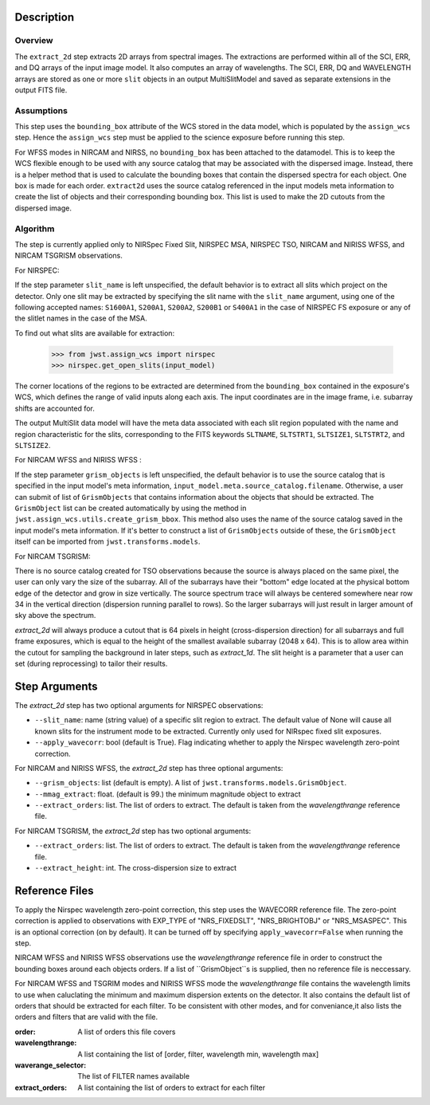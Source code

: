 
Description
============

Overview
--------
The ``extract_2d`` step extracts 2D arrays from spectral images. The extractions
are performed within all of the SCI, ERR, and DQ arrays of the input image
model. It also computes an array of wavelengths. The SCI, ERR, DQ and WAVELENGTH
arrays are stored as one or more ``slit`` objects in an output MultiSlitModel
and saved as separate extensions in the output FITS file.

Assumptions
-----------
This step uses the ``bounding_box`` attribute of the WCS stored in the data model,
which is populated by the ``assign_wcs`` step. Hence the ``assign_wcs`` step
must be applied to the science exposure before running this step.

For WFSS modes in NIRCAM and NIRSS, no ``bounding_box`` has been attached
to the datamodel. This is to keep the WCS flexible enough to be used with any
source catalog that may be associated with the dispersed image. Instead, there
is a helper method that is used to calculate the bounding boxes that contain
the dispersed spectra for each object. One box is made for each order. ``extract2d``
uses the source catalog referenced in the input models meta information to create
the list of objects and their corresponding bounding box. This list is used to make
the 2D cutouts from the dispersed image.

Algorithm
---------
The step is currently applied only to NIRSpec Fixed Slit, NIRSPEC MSA, NIRSPEC TSO,
NIRCAM and NIRISS WFSS, and NIRCAM TSGRISM observations.

For NIRSPEC:

If the step parameter ``slit_name`` is left unspecified, the default behavior is
to extract all slits which project on the detector. Only one slit may be extracted by
specifying the slit name with the ``slit_name`` argument, using one of the following
accepted names: ``S1600A1``, ``S200A1``, ``S200A2``, ``S200B1`` or ``S400A1``
in the case of NIRSPEC FS exposure or any of the slitlet names in the case of the MSA.

To find out what slits are available for extraction:

  >>> from jwst.assign_wcs import nirspec
  >>> nirspec.get_open_slits(input_model)


The corner locations of the regions to be extracted are determined from the
``bounding_box`` contained in the exposure's WCS, which defines the range of valid inputs
along each axis. The input coordinates are in the image frame, i.e. subarray shifts
are accounted for.

The output MultiSlit data model will have the meta data associated with each
slit region populated with the name and region characteristic for the slits,
corresponding to the FITS keywords ``SLTNAME``, ``SLTSTRT1``, ``SLTSIZE1``,
``SLTSTRT2``, and ``SLTSIZE2``.


For NIRCAM WFSS and NIRISS WFSS :

If the step parameter ``grism_objects`` is left unspecified, the default behavior
is to use the source catalog that is specified in the input model's meta information,
``input_model.meta.source_catalog.filename``. Otherwise, a user can submit of list of
``GrismObjects`` that contains information about the objects that should be extracted.
The ``GrismObject`` list can be created automatically by using the method in
``jwst.assign_wcs.utils.create_grism_bbox``. This method also uses the name of the source
catalog saved in the input model's meta information. If it's better to construct a list
of ``GrismObjects`` outside of these, the ``GrismObject`` itself can be imported from
``jwst.transforms.models``.


For NIRCAM TSGRISM:

There is no source catalog created for TSO observations because the source is always
placed on the same pixel, the user can only vary the size of the subarray. All of the
subarrays have their "bottom" edge located at the physical bottom edge of the detector
and grow in size vertically. The source spectrum trace will always be centered
somewhere near row 34 in the vertical direction (dispersion running parallel to rows).
So the larger subarrays will just result in larger amount of sky above the spectrum.

`extract_2d` will always produce a cutout that is 64 pixels in height
(cross-dispersion direction) for all subarrays and full frame exposures,
which is equal to the height of the smallest available subarray (2048 x 64).
This is to allow area within the cutout for sampling the background in later steps,
such as `extract_1d`. The slit height is a parameter that a user can set
(during reprocessing) to tailor their results. 


Step Arguments
==============
The `extract_2d` step has two optional arguments for NIRSPEC observations:

* ``--slit_name``: name (string value) of a specific slit region to
  extract. The default value of None will cause all known slits for the
  instrument mode to be extracted. Currently only used for NIRspec fixed slit
  exposures.

* ``--apply_wavecorr``: bool (default is True). Flag indicating whether to apply the Nirspec wavelength zero-point correction.


For NIRCAM and NIRISS WFSS, the `extract_2d` step has three optional arguments:

* ``--grism_objects``: list (default is empty). A list of ``jwst.transforms.models.GrismObject``.

* ``--mmag_extract``: float. (default is 99.) the minimum magnitude object to extract

* ``--extract_orders``: list. The list of orders to extract. The default is taken from the `wavelengthrange` reference file.


For NIRCAM TSGRISM, the `extract_2d` step has two optional arguments:

* ``--extract_orders``: list. The list of orders to extract. The default is taken from the `wavelengthrange` reference file.

* ``--extract_height``: int. The cross-dispersion size to extract


Reference Files
===============
To apply the Nirspec wavelength zero-point correction, this step uses the
WAVECORR reference file. The zero-point correction is applied to observations
with EXP_TYPE of "NRS_FIXEDSLT", "NRS_BRIGHTOBJ" or "NRS_MSASPEC". This is an optional
correction (on by default). It can be turned off by specifying ``apply_wavecorr=False``
when running the step.

NIRCAM WFSS and NIRISS WFSS observations use the `wavelengthrange` reference file in order
to construct the bounding boxes around each objects orders. If a list of ``GrismObject``s
is supplied, then no reference file is neccessary.

For NIRCAM WFSS and TSGRIM modes and NIRISS WFSS mode the `wavelengthrange` file contains the wavelength limits to use when caluclating the minimum and maximum dispersion extents on the detector. It also contains the default list of orders that should be extracted for each filter.
To be consistent with other modes, and for conveniance,it also lists the orders and filters that are valid  with the file.

:order: A list of orders this file covers
:wavelengthrange: A list containing the list of [order, filter, wavelength min, wavelength max] 
:waverange_selector: The list of FILTER names available
:extract_orders: A list containing the list of orders to extract for each filter


